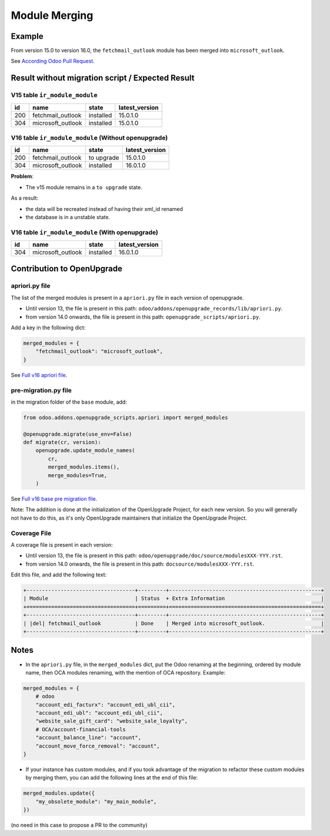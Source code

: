 Module Merging
++++++++++++++

Example
-------

From version 15.0 to version 16.0, the ``fetchmail_outlook`` module
has been merged into ``microsoft_outlook``.

See `According Odoo Pull Request <https://github.com/odoo/odoo/pull/88215>`_.


Result without migration script / Expected Result
-------------------------------------------------

V15 table ``ir_module_module``
""""""""""""""""""""""""""""""

.. csv-table::
   :header: "id", "name", "state", "latest_version"

   "200", "fetchmail_outlook", "installed", "15.0.1.0"
   "304", "microsoft_outlook", "installed", "15.0.1.0"

V16 table ``ir_module_module`` (Without openupgrade)
""""""""""""""""""""""""""""""""""""""""""""""""""""

.. csv-table::
   :header: "id", "name", "state", "latest_version"

   "200", "fetchmail_outlook", "to upgrade", "15.0.1.0"
   "304", "microsoft_outlook", "installed", "16.0.1.0"

**Problem**:

- The v15 module remains in a ``to upgrade`` state.

As a result:

- the data will be recreated instead of having their xml_id renamed
- the database is in a unstable state.

V16 table ``ir_module_module`` (With openupgrade)
"""""""""""""""""""""""""""""""""""""""""""""""""

.. csv-table::
   :header: "id", "name", "state", "latest_version"

   "304", "microsoft_outlook", "installed", "16.0.1.0"

Contribution to OpenUpgrade
---------------------------

apriori.py file
"""""""""""""""

The list of the merged modules is present in a ``apriori.py`` file in each version
of openupgrade.

* Until version 13, the file is present in this path:
  ``odoo/addons/openupgrade_records/lib/apriori.py``.

* from version 14.0 onwards, the file is present in this path:
  ``openupgrade_scripts/apriori.py``.

Add a key in the following dict:

.. code-block:: python

    merged_modules = {
        "fetchmail_outlook": "microsoft_outlook",
    }

See `Full v16 apriori file <https://github.com/OCA/OpenUpgrade/blob/41b843404bd454051f4115da87eb39b4f1c5e5b0/openupgrade_scripts/apriori.py#L37>`_.

pre-migration.py file
"""""""""""""""""""""

in the migration folder of the ``base`` module, add:

.. code-block:: python

    from odoo.addons.openupgrade_scripts.apriori import merged_modules

    @openupgrade.migrate(use_env=False)
    def migrate(cr, version):
        openupgrade.update_module_names(
            cr,
            merged_modules.items(),
            merge_modules=True,
        )

See `Full v16 base pre migration file <https://github.com/OCA/OpenUpgrade/blob/5f341b7f80b66b06714a257237f4c76c5141983d/openupgrade_scripts/scripts/base/15.0.1.3/pre-migration.py#L74>`_.

Note: The addition is done at the initialization of the OpenUpgrade Project,
for each new version. So you will generally not have to do this, as it's only OpenUpgrade maintainers that initialize the OpenUpgrade Project.

Coverage File
"""""""""""""

A coverage file is present in each version:

* Until version 13, the file is present in this path:
  ``odoo/openupgrade/doc/source/modulesXXX-YYY.rst``.

* from version 14.0 onwards, the file is present in this path:
  ``docsource/modulesXXX-YYY.rst``.

Edit this file, and add the following text:

.. code-block:: rst

    +-----------------------------------+---------+-------------------------------------------------+
    | Module                            | Status  + Extra Information                               |
    +===================================+=========+=================================================+
    +-----------------------------------+---------+-------------------------------------------------+
    | |del| fetchmail_outlook           | Done    | Merged into microsoft_outlook.                  |
    +-----------------------------------+---------+-------------------------------------------------+


Notes
-----

* In the ``apriori.py`` file, in the ``merged_modules`` dict, put the Odoo renaming at
  the beginning, ordered by module name, then OCA modules renaming, with the mention of
  OCA repository. Example:

.. code-block:: python

    merged_modules = {
        # odoo
        "account_edi_facturx": "account_edi_ubl_cii",
        "account_edi_ubl": "account_edi_ubl_cii",
        "website_sale_gift_card": "website_sale_loyalty",
        # OCA/account-financial-tools
        "account_balance_line": "account",
        "account_move_force_removal": "account",
    }

* If your instance has custom modules, and if you took advantage of the migration
  to refactor these custom modules by merging them,
  you can add the following lines at the end of this file:

.. code-block:: python

    merged_modules.update({
        "my_obsolete_module": "my_main_module",
    })

(no need in this case to propose a PR to the community)
